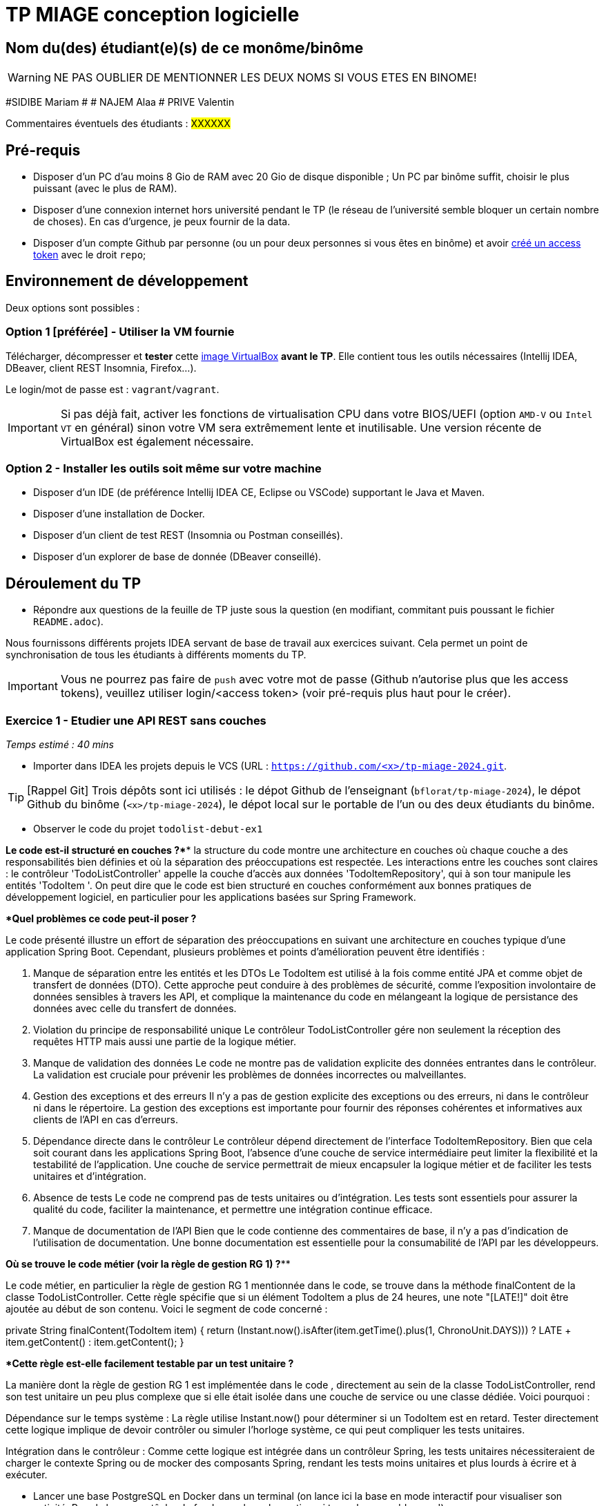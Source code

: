 # TP MIAGE conception logicielle

## Nom du(des) étudiant(e)(s) de ce monôme/binôme 
WARNING: NE PAS OUBLIER DE MENTIONNER LES DEUX NOMS SI VOUS ETES EN BINOME!

#SIDIBE Mariam #  # NAJEM Alaa # PRIVE Valentin

Commentaires éventuels des étudiants : #XXXXXX#

## Pré-requis 

* Disposer d'un PC d'au moins 8 Gio de RAM avec 20 Gio de disque disponible ; Un PC par binôme suffit, choisir le plus puissant (avec le plus de RAM).
* Disposer d'une connexion internet hors université pendant le TP (le réseau de l'université semble bloquer un certain nombre de choses). En cas d'urgence, je peux fournir de la data.
* Disposer d'un compte Github par personne (ou un pour deux personnes si vous êtes en binôme) et avoir https://docs.github.com/en/authentication/keeping-your-account-and-data-secure/creating-a-personal-access-token[créé un access token] avec le droit `repo`;

## Environnement de développement

Deux options sont possibles :

### Option 1 [préférée] - Utiliser la VM fournie

Télécharger, décompresser et *tester* cette https://public.florat.net/cours_miage/vm-tp-miage.ova[image VirtualBox] *avant le TP*. Elle contient tous les outils nécessaires (Intellij IDEA, DBeaver, client REST Insomnia, Firefox...).

Le login/mot de passe est : `vagrant`/`vagrant`.

IMPORTANT: Si pas déjà fait, activer les fonctions de virtualisation CPU dans votre BIOS/UEFI (option `AMD-V` ou `Intel VT` en général) sinon votre VM sera extrêmement lente et inutilisable. Une version récente de VirtualBox est également nécessaire.

### Option 2 - Installer les outils soit même sur votre machine

* Disposer d’un IDE (de préférence Intellij IDEA CE, Eclipse ou VSCode) supportant le Java et Maven.
* Disposer d’une installation de Docker.
* Disposer d’un client de test REST (Insomnia ou Postman conseillés).
* Disposer d’un explorer de base de donnée (DBeaver conseillé).

## Déroulement du TP

* Répondre aux questions de la feuille de TP juste sous la question (en modifiant, commitant puis poussant le fichier `README.adoc`).

Nous fournissons différents projets IDEA servant de base de travail aux exercices suivant. Cela permet un point de synchronisation de tous les étudiants à différents moments du TP.

IMPORTANT: Vous ne pourrez pas faire de `push` avec votre mot de passe (Github n'autorise plus que les access tokens), veuillez utiliser login/<access token> (voir pré-requis plus haut pour le créer).

### Exercice 1 - Etudier une API REST sans couches
_Temps estimé : 40 mins_

* Importer dans IDEA les projets depuis le VCS (URL : `https://github.com/<x>/tp-miage-2024.git`.

TIP: [Rappel Git] Trois dépôts sont ici utilisés : le dépot Github de l'enseignant (`bflorat/tp-miage-2024`), le dépot Github du binôme (`<x>/tp-miage-2024`), le dépot local sur le portable de l'un ou des deux étudiants du binôme.

* Observer le code du projet `todolist-debut-ex1`

*****************Le code est-il structuré en couches ?*******************************
la  structure du code  montre une architecture en couches où chaque couche a des responsabilités bien définies et où la séparation des préoccupations est respectée.
Les interactions entre les couches sont claires : le contrôleur 'TodoListController' appelle la couche d'accès aux données 'TodoItemRepository', qui à son tour manipule les entités 'TodoItem '. 
On peut dire que le code est bien structuré en couches conformément aux bonnes pratiques de développement logiciel, en particulier pour les applications basées sur Spring Framework.



************************Quel problèmes ce code peut-il poser ?***************************

Le code présenté illustre un effort de séparation des préoccupations en suivant une architecture en couches typique d'une application Spring Boot. Cependant, plusieurs problèmes et points d'amélioration peuvent être identifiés :

1. Manque de séparation entre les entités et les DTOs
Le TodoItem est utilisé à la fois comme entité JPA et comme objet de transfert de données (DTO). Cette approche peut conduire à des problèmes de sécurité, comme l'exposition involontaire de données sensibles à travers les API, et complique la maintenance du code en mélangeant la logique de persistance des données avec celle du transfert de données.

2. Violation du principe de responsabilité unique
Le contrôleur TodoListController gére non seulement la réception des requêtes HTTP mais aussi une partie de la logique métier.

3. Manque de validation des données
Le code ne montre pas de validation explicite des données entrantes dans le contrôleur. La validation est cruciale pour prévenir les problèmes de données incorrectes ou malveillantes.

4. Gestion des exceptions et des erreurs
Il n'y a pas de gestion explicite des exceptions ou des erreurs, ni dans le contrôleur ni dans le répertoire. La gestion des exceptions est importante pour fournir des réponses cohérentes et informatives aux clients de l'API en cas d'erreurs.

5. Dépendance directe dans le contrôleur
Le contrôleur dépend directement de l'interface TodoItemRepository. Bien que cela soit courant dans les applications Spring Boot, l'absence d'une couche de service intermédiaire peut limiter la flexibilité et la testabilité de l'application. Une couche de service permettrait de mieux encapsuler la logique métier et de faciliter les tests unitaires et d'intégration.

6. Absence de tests
Le code ne comprend pas de tests unitaires ou d'intégration. Les tests sont essentiels pour assurer la qualité du code, faciliter la maintenance, et permettre une intégration continue efficace.

7. Manque de documentation de l'API
Bien que le code contienne des commentaires de base, il n'y a pas d'indication de l'utilisation  de documentation.
Une bonne documentation est essentielle pour la consumabilité de l'API par les développeurs.

*********************Où se trouve le code métier (voir la règle de gestion RG 1) ?*************

Le code métier, en particulier la règle de gestion RG 1 mentionnée dans le code, se trouve dans la méthode finalContent de la classe TodoListController. Cette règle spécifie que si un élément TodoItem a plus de 24 heures, une note "[LATE!]" doit être ajoutée au début de son contenu. Voici le segment de code concerné :

private String finalContent(TodoItem item) {
    return (Instant.now().isAfter(item.getTime().plus(1, ChronoUnit.DAYS))) ? 
            LATE + item.getContent() : item.getContent();
}

*********Cette règle est-elle facilement testable par un test unitaire ?******************

La manière dont la règle de gestion RG 1 est implémentée dans le code , directement au sein de la classe TodoListController, rend son test unitaire un peu plus complexe que si elle était isolée dans une couche de service ou une classe dédiée. Voici pourquoi :

Dépendance sur le temps système : La règle utilise Instant.now() pour déterminer si un TodoItem est en retard. Tester directement cette logique implique de devoir contrôler ou simuler l'horloge système, ce qui peut compliquer les tests unitaires.

Intégration dans le contrôleur : Comme cette logique est intégrée dans un contrôleur Spring, les tests unitaires nécessiteraient de charger le contexte Spring ou de mocker des composants Spring, rendant les tests moins unitaires et plus lourds à écrire et à exécuter.



* Lancer une base PostgreSQL en Docker dans un terminal (on lance ici la base en mode interactif pour visualiser son activité. Pour la lancer en tâche de fond, remplacer les options `it` par `d` comme 'daemon'):
```bash
docker run -it -e POSTGRES_PASSWORD=password -p 5432:5432 postgres
```
**************Expliquer cette ligne de commande (y compris les options utilisées)*******************

La ligne de commande docker run -it -e POSTGRES_PASSWORD=password -p 5432:5432 postgres lance une instance du conteneur Docker utilisant l'image postgres.
Voici ce que fait chaque partie de la commande :

docker run : Exécute un conteneur Docker.

-it : Combine -i et -t pour exécuter le conteneur avec une entrée interactive (-i) et un pseudo-TTY (-t), ce qui est utile pour attacher une console au conteneur si nécessaire.

-e POSTGRES_PASSWORD=password : Définit une variable d'environnement POSTGRES_PASSWORD avec la valeur password dans le conteneur.

-p 5432:5432 : Publie le port 5432 du conteneur (le port par défaut de PostgreSQL) sur le même port de l'hôte. Cela permet d'accéder à la base de données PostgreSQL à l'intérieur du conteneur depuis l'hôte sur le port 5432.

postgres : Spécifie l'image Docker à utiliser, dans ce cas, l'image officielle de PostgreSQL.


************** Compléter le code manquant dans la méthode `TodoListController.createTodoItem()`*************


*Pourquoi `todoItemRepository` est-il `null` ? Quelle est la meilleure façon de l'injecter ?*

* Modifier le code en conséquence.

* Tester vos endpoints avec un client REST.


[NOTE]
====
* Les URL des endpoints sont renseignées dans le contrôleur via les annotation `@...Mapping` 
* Exemple de body JSON : 

```json
{
    "id": "0f8-06eb17ba8d34",
    "time": "2020-02-27T10:31:43Z",
    "content": "Faire les courses"
  }
```
====

NOTE: Pour lancer l'application Spring, sélectionner la classe `TodolistApplication` et faire bouton droit -> 'Run as' -> 'Java Application'.

* Quand le nouveau endpoint fonctionne, commiter, faire un push vers Github.

* Vérifier avec DBeaver que les données sont bien en base PostgreSQL.

### Exercice 2 - Refactoring en architecture hexagonale
_Temps estimé : 1 h 20_

* Partir du projet `todolist-debut-ex2`

NOTE: Le projet a été réusiné suivant les principes de l'architecture hexagonale : 

image::images/archi_hexagonale.png[]
Source : http://leanpub.com/get-your-hands-dirty-on-clean-architecture[Tom Hombergs]

* Nous avons découpé le coeur en deux couches : 
  - la couche `application` qui contient tous les contrats : ports (interfaces) et les implémentations des ports d'entrée (ou "use case") et qui servent à orchestrer les entités.
  - la couche `domain` qui contient les entités (au sens DDD, pas au sens JPA). En général des classes complexes (méthodes riches, relations entre les entités)

*Rappeler en quelques lignes les grands principes de l'architecture hexagonale.*

Compléter ce code avec une fonctionnalité de création de `TodoItem`  persisté en base et appelé depuis un endpoint REST `POST /todos` qui :

* prend un `TodoItem` au format JSON dans le body (voir exemple de contenu plus haut);
* renvoie un code `201` en cas de succès. 

La fonctionnalité à implémenter est contractualisée par le port d'entrée `AddTodoItem`.

### Exercice 3 - Ecriture de tests
_Temps estimé : 20 mins_

* Rester sur le même code que l'exercice 2

* Implémenter (en junit) des TU portant sur la règle de gestion qui consiste à afficher `[LATE!]` dans la description d'un item en retard de plus de 24h.

*Quels types de tests devra-t-on écrire pour les adaptateurs ?* 

*S'il vous reste du temps, écrire quelques-uns de ces types de test.*

[TIP]
=====
- Pour tester l'adapter REST, utiliser l'annotation `@WebMvcTest(controllers = TodoListController.class)`
- Voir cette https://spring.io/guides/gs/testing-web/[documentation]
=====


